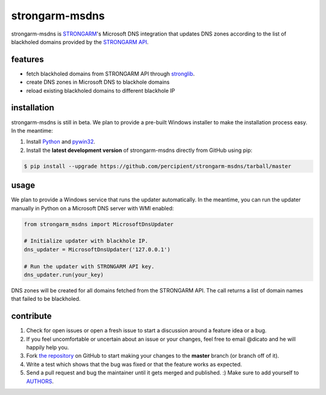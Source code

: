 strongarm-msdns
===============

strongarm-msdns is `STRONGARM <http://strongarm.io>`_'s Microsoft DNS
integration that updates DNS zones according to the list of blackholed domains
provided by the `STRONGARM API <https://strongarm.percipientnetworks.com/api/>`_.

.. image:: https://travis-ci.org/percipient/strongarm-msdns.svg?branch=master
    :target: https://travis-ci.org/percipient/strongarm-msdns

.. image:: https://coveralls.io/repos/percipient/strongarm-msdns/badge.svg?branch=master&service=github
    :target: https://coveralls.io/github/percipient/strongarm-msdns

features
--------

- fetch blackholed domains from STRONGARM API through
  `stronglib <https://github.com/percipient/stronglib>`_.
- create DNS zones in Microsoft DNS to blackhole domains
- reload existing blackholed domains to different blackhole IP

installation
------------

strongarm-msdns is still in beta. We plan to provide a pre-built Windows
installer to make the installation process easy. In the meantime:

1. Install `Python <https://www.python.org/downloads/>`_ and
   `pywin32 <http://sourceforge.net/projects/pywin32/files/>`_.

2. Install the **latest development version** of strongarm-msdns directly from
   GitHub using pip:

.. code-block:: bash

    $ pip install --upgrade https://github.com/percipient/strongarm-msdns/tarball/master

usage
-----

We plan to provide a Windows service that runs the updater automatically. In
the meantime, you can run the updater manually in Python on a Microsoft DNS
server with WMI enabled:

.. code-block:: python

    from strongarm_msdns import MicrosoftDnsUpdater

    # Initialize updater with blackhole IP.
    dns_updater = MicrosoftDnsUpdater('127.0.0.1')

    # Run the updater with STRONGARM API key.
    dns_updater.run(your_key)

DNS zones will be created for all domains fetched from the STRONGARM API. The
call returns a list of domain names that failed to be blackholed.

contribute
----------

#. Check for open issues or open a fresh issue to start a discussion
   around a feature idea or a bug.
#. If you feel uncomfortable or uncertain about an issue or your changes,
   feel free to email @dicato and he will happily help you.
#. Fork `the repository`_ on GitHub to start making your changes to the
   **master** branch (or branch off of it).
#. Write a test which shows that the bug was fixed or that the feature
   works as expected.
#. Send a pull request and bug the maintainer until it gets merged and
   published. :) Make sure to add yourself to AUTHORS_.

.. _the repository: http://github.com/percipient/strongarm-msdns
.. _AUTHORS: https://github.com/percipient/strongarm-msdns/blob/master/AUTHORS.rst

